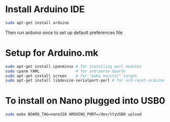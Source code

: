 * Install Arduino IDE
#+BEGIN_SRC sh
sudo apt-get install arduino
#+END_SRC
Then run arduino once to set up default preferences file
* Setup for Arduino.mk
#+BEGIN_SRC sh
sudo apt-get install cpanminus # for installing perl modules
sudo cpanm YAML                # for ard-parse-boards
sudo apt-get install screen    # for "make monitor" target
sudo apt-get install libdevice-serialport-perl # for ard-reset-arduino use of Device::SerialPort
#+END_SRC
* To install on Nano plugged into USB0
#+BEGIN_SRC sh
sudo make BOARD_TAG=nano328 ARDUINO_PORT=/dev/ttyUSB0 upload
#+END_SRC

